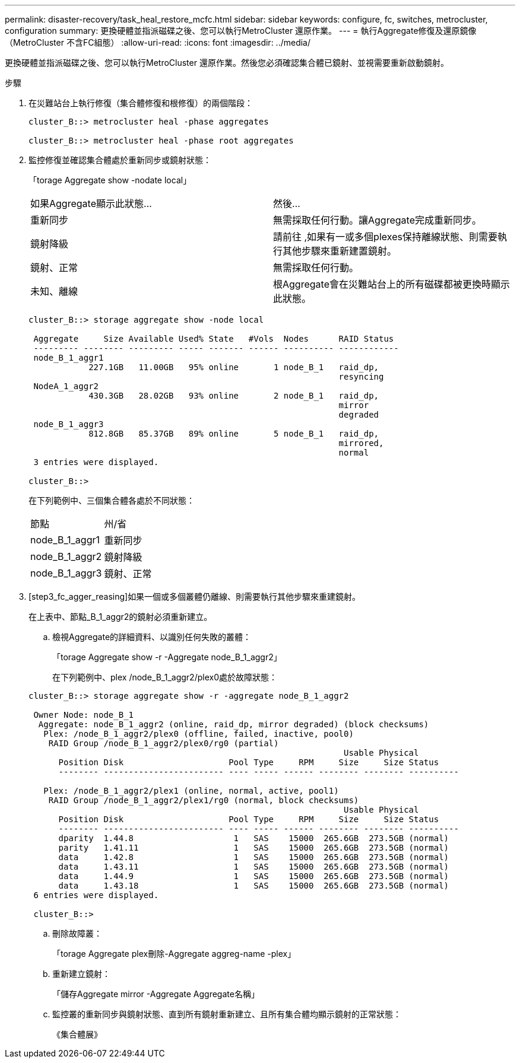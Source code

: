 ---
permalink: disaster-recovery/task_heal_restore_mcfc.html 
sidebar: sidebar 
keywords: configure, fc, switches, metrocluster, configuration 
summary: 更換硬體並指派磁碟之後、您可以執行MetroCluster 還原作業。 
---
= 執行Aggregate修復及還原鏡像（MetroCluster 不含FC組態）
:allow-uri-read: 
:icons: font
:imagesdir: ../media/


[role="lead"]
更換硬體並指派磁碟之後、您可以執行MetroCluster 還原作業。然後您必須確認集合體已鏡射、並視需要重新啟動鏡射。

.步驟
. 在災難站台上執行修復（集合體修復和根修復）的兩個階段：
+
[listing]
----
cluster_B::> metrocluster heal -phase aggregates

cluster_B::> metrocluster heal -phase root aggregates
----
. 監控修復並確認集合體處於重新同步或鏡射狀態：
+
「torage Aggregate show -nodate local」

+
|===


| 如果Aggregate顯示此狀態... | 然後... 


 a| 
重新同步
 a| 
無需採取任何行動。讓Aggregate完成重新同步。



 a| 
鏡射降級
 a| 
請前往 ,如果有一或多個plexes保持離線狀態、則需要執行其他步驟來重新建置鏡射。



 a| 
鏡射、正常
 a| 
無需採取任何行動。



 a| 
未知、離線
 a| 
根Aggregate會在災難站台上的所有磁碟都被更換時顯示此狀態。

|===
+
[listing]
----
cluster_B::> storage aggregate show -node local

 Aggregate     Size Available Used% State   #Vols  Nodes      RAID Status
 --------- -------- --------- ----- ------- ------ ---------- ------------
 node_B_1_aggr1
            227.1GB   11.00GB   95% online       1 node_B_1   raid_dp,
                                                              resyncing
 NodeA_1_aggr2
            430.3GB   28.02GB   93% online       2 node_B_1   raid_dp,
                                                              mirror
                                                              degraded
 node_B_1_aggr3
            812.8GB   85.37GB   89% online       5 node_B_1   raid_dp,
                                                              mirrored,
                                                              normal
 3 entries were displayed.

cluster_B::>
----
+
在下列範例中、三個集合體各處於不同狀態：

+
|===


| 節點 | 州/省 


 a| 
node_B_1_aggr1
 a| 
重新同步



 a| 
node_B_1_aggr2
 a| 
鏡射降級



 a| 
node_B_1_aggr3
 a| 
鏡射、正常

|===
. [step3_fc_agger_reasing]如果一個或多個叢體仍離線、則需要執行其他步驟來重建鏡射。
+
在上表中、節點_B_1_aggr2的鏡射必須重新建立。

+
.. 檢視Aggregate的詳細資料、以識別任何失敗的叢體：
+
「torage Aggregate show -r -Aggregate node_B_1_aggr2」

+
在下列範例中、plex /node_B_1_aggr2/plex0處於故障狀態：

+
[listing]
----
cluster_B::> storage aggregate show -r -aggregate node_B_1_aggr2

 Owner Node: node_B_1
  Aggregate: node_B_1_aggr2 (online, raid_dp, mirror degraded) (block checksums)
   Plex: /node_B_1_aggr2/plex0 (offline, failed, inactive, pool0)
    RAID Group /node_B_1_aggr2/plex0/rg0 (partial)
                                                               Usable Physical
      Position Disk                     Pool Type     RPM     Size     Size Status
      -------- ------------------------ ---- ----- ------ -------- -------- ----------

   Plex: /node_B_1_aggr2/plex1 (online, normal, active, pool1)
    RAID Group /node_B_1_aggr2/plex1/rg0 (normal, block checksums)
                                                               Usable Physical
      Position Disk                     Pool Type     RPM     Size     Size Status
      -------- ------------------------ ---- ----- ------ -------- -------- ----------
      dparity  1.44.8                    1   SAS    15000  265.6GB  273.5GB (normal)
      parity   1.41.11                   1   SAS    15000  265.6GB  273.5GB (normal)
      data     1.42.8                    1   SAS    15000  265.6GB  273.5GB (normal)
      data     1.43.11                   1   SAS    15000  265.6GB  273.5GB (normal)
      data     1.44.9                    1   SAS    15000  265.6GB  273.5GB (normal)
      data     1.43.18                   1   SAS    15000  265.6GB  273.5GB (normal)
 6 entries were displayed.

 cluster_B::>
----
.. 刪除故障叢：
+
「torage Aggregate plex刪除-Aggregate aggreg-name -plex」

.. 重新建立鏡射：
+
「儲存Aggregate mirror -Aggregate Aggregate名稱」

.. 監控叢的重新同步與鏡射狀態、直到所有鏡射重新建立、且所有集合體均顯示鏡射的正常狀態：
+
《集合體展》




